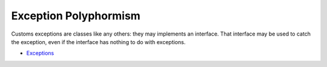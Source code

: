 .. _exception-polyphormism:

Exception Polyphormism
----------------------

.. meta::
	:description:
		Exception Polyphormism: Customs exceptions are classes like any others: they may implements an interface.

Customs exceptions are classes like any others: they may implements an interface. That interface may be used to catch the exception, even if the interface has nothing to do with exceptions.

.. image:: ../images/interface_exceptions.png

* `Exceptions <https://www.php.net/manual/en/language.exceptions.php>`_


